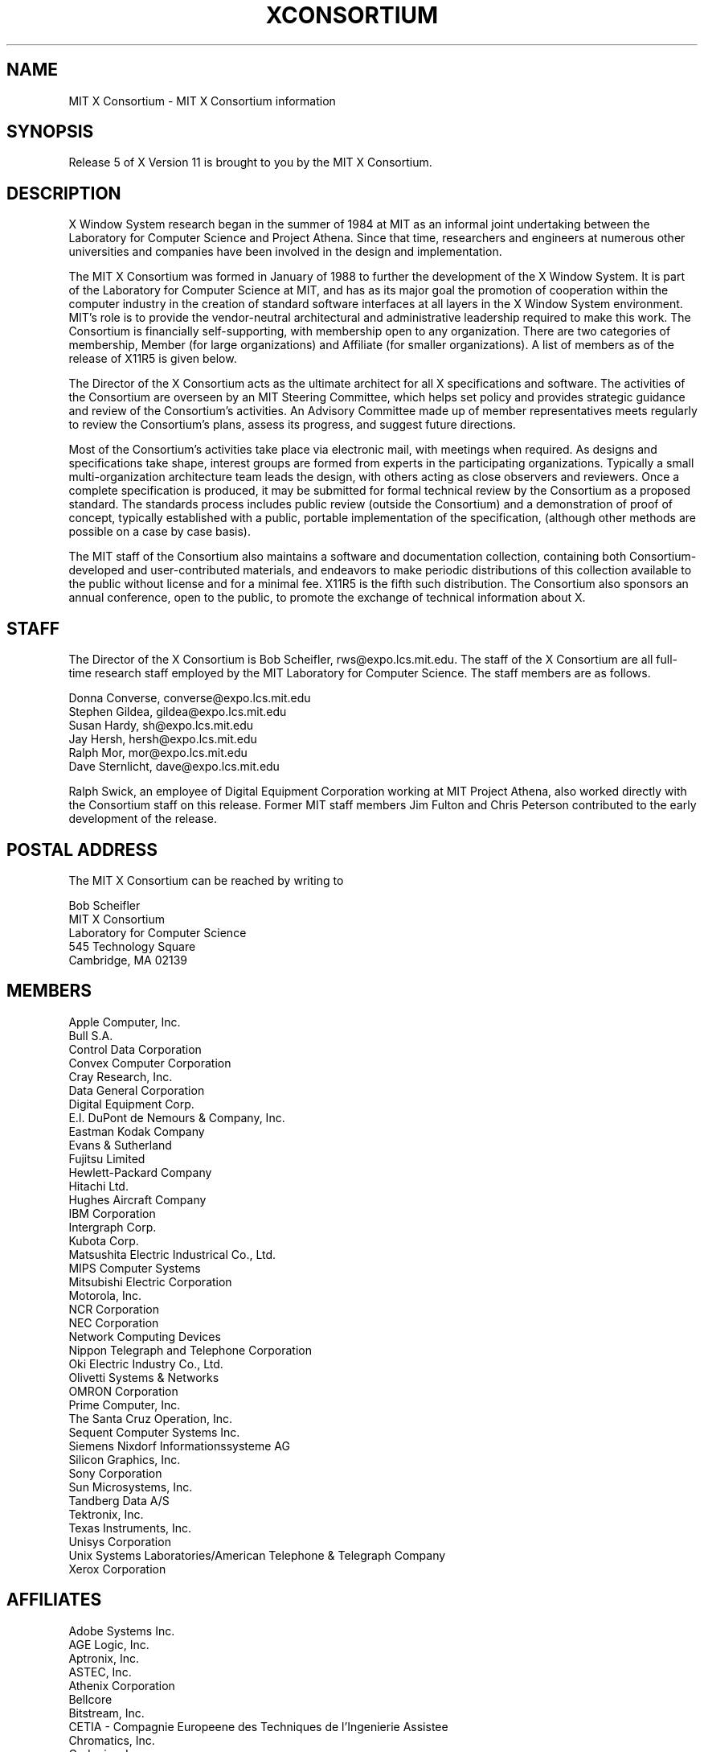 .\" $XConsortium: Consortium.man,v 1.25 92/06/29 11:11:28 rws Exp $
.TH XCONSORTIUM 1 "Release 5"  "X Version 11"
.SH NAME
MIT X Consortium \- MIT X Consortium information
.SH SYNOPSIS
Release 5 of X Version 11 is brought to you by the MIT X Consortium.
.SH DESCRIPTION
X Window System research began in the summer of 1984 at MIT as an informal
joint undertaking between the Laboratory for Computer Science and
Project Athena.  Since that time,
researchers and engineers at numerous other universities and companies
have been involved in the design and implementation.
.PP
The MIT X Consortium was formed in January of 1988 to further the
development of the X Window System.  It is part of
the Laboratory for Computer Science at MIT, and has as its major goal the
promotion of cooperation within the computer industry in the creation of
standard software interfaces at all layers in the X Window System
environment.  MIT's role is to provide the vendor-neutral architectural
and administrative leadership required to make this work.  The
Consortium is financially self-supporting, with membership open to any
organization.  There are two categories of membership, Member (for
large organizations) and Affiliate (for smaller organizations).
A list of members as of the release of X11R5 is given below.
.PP
The Director of the X Consortium acts as the ultimate architect for all X
specifications and software.  The activities of the Consortium are overseen
by an MIT Steering Committee, which helps set policy and provides strategic
guidance and review of the Consortium's activities.  An Advisory Committee
made up of member representatives meets regularly to review the Consortium's
plans, assess its progress, and suggest future directions.
.PP
Most of the Consortium's activities take place via electronic mail, with
meetings when required.  As designs and specifications take shape,
interest groups are formed from experts in the participating
organizations.  Typically a small multi-organization architecture team
leads the design, with others acting as close observers and reviewers.
Once a complete specification is produced, it may be submitted for
formal technical review by the Consortium as a proposed standard.  The
standards process includes public review (outside the Consortium) and a
demonstration of proof of concept, typically established
with a public, portable implementation of the specification,
(although other methods are possible on a case by case basis).
.PP
The MIT staff of the Consortium also maintains a software and
documentation collection, containing both Consortium-developed and
user-contributed materials, and endeavors to make periodic distributions
of this collection available to the public without license and for a
minimal fee.  X11R5 is the fifth such distribution.
The Consortium also sponsors an annual conference, open to
the public, to promote the exchange of technical information about X.
.SH STAFF
The Director of the X Consortium is Bob Scheifler, rws@expo.lcs.mit.edu.
The staff of the X Consortium are all full-time research staff employed
by the MIT Laboratory for Computer Science.
The staff members are as follows.
.nf

Donna Converse, converse@expo.lcs.mit.edu
Stephen Gildea, gildea@expo.lcs.mit.edu
Susan Hardy, sh@expo.lcs.mit.edu
Jay Hersh, hersh@expo.lcs.mit.edu
Ralph Mor,  mor@expo.lcs.mit.edu
Dave Sternlicht, dave@expo.lcs.mit.edu
.fi

Ralph Swick, an employee of Digital Equipment Corporation working at
MIT Project Athena, also worked directly with the Consortium staff
on this release.  Former MIT staff members Jim Fulton and Chris Peterson
contributed to the early development of the release.

.SH "POSTAL ADDRESS"
The MIT X Consortium can be reached by writing to
.nf

Bob Scheifler
MIT X Consortium
Laboratory for Computer Science
545 Technology Square
Cambridge, MA 02139
.fi
.SH MEMBERS

.nf
Apple Computer, Inc.
Bull S.A.
Control Data Corporation
Convex Computer Corporation
Cray Research, Inc.
Data General Corporation
Digital Equipment Corp.
E.I. DuPont de Nemours & Company, Inc.
Eastman Kodak Company
Evans & Sutherland
Fujitsu Limited
Hewlett-Packard Company
Hitachi Ltd.
Hughes Aircraft Company
IBM Corporation
Intergraph Corp.
Kubota Corp.
Matsushita Electric Industrical Co., Ltd.
MIPS Computer Systems
Mitsubishi Electric Corporation
Motorola, Inc.
NCR Corporation
NEC Corporation
Network Computing Devices
Nippon Telegraph and Telephone Corporation
Oki Electric Industry Co., Ltd.
Olivetti Systems & Networks
OMRON Corporation
Prime Computer, Inc.
The Santa Cruz Operation, Inc.
Sequent Computer Systems Inc.
Siemens Nixdorf Informationssysteme AG
Silicon Graphics, Inc.
Sony Corporation
Sun Microsystems, Inc.
Tandberg Data A/S
Tektronix, Inc.
Texas Instruments, Inc.
Unisys Corporation
Unix Systems Laboratories/American Telephone & Telegraph Company
Xerox Corporation
.fi

.SH AFFILIATES

.nf
Adobe Systems Inc.
AGE Logic, Inc.
Aptronix, Inc.
ASTEC, Inc.
Athenix Corporation
Bellcore
Bitstream, Inc.
CETIA - Compagnie Europeene des Techniques de l'Ingenierie Assistee
Chromatics, Inc.
Codonics, Inc.
Data Connection Ltd.
Frame Technology Corp.
Gfxbase, Inc.
GIPSI S.A.
HaL Computer Systems, Inc.
Hummingbird Communications Ltd.
Industrial Technology Research Institute
Institute for Information Industry
Integrated Computer Solutions, Inc.
Ithaca Software
IXI Limited
Japan Computer Corporation
Jupiter Systems
KAIST - Korean Advanced Institute of Science and Technology
Labtam Australia
Liant Software Corporation
Locus Computing Corporation
Metro Link, Inc.
University of Lowell
Megatek Corporation
Metheus Corporation
MicroUnity Systems Engineering
MITRE Corporation
Objectivity, Inc.
Open Software Foundation
O'Reilly & Associates, Inc.
PCS Computer Systeme GmbH
Peritek Corp.
PsiTech, Inc.
Quarterdeck Office Systems
Ramtek Corporation
Samsung Electronics Corp.
ShoGraphics, Inc.
Snitily Graphics Consulting Services
Solbourne Computer, Inc.
SOUM Corporation
SPARC International
Spectragraphics Corp.
Stanford University
Stardent Computer
Strategic Research Institute Inc.
Sumitomo Electric Workstation
Tatung Science and Technology
Tyan Computer
Unipalm XTech
VisionWare Ltd.
Visix Software, Inc.
Visual Information Technologies, Inc.
Visual Technology, Inc.
Widget, Inc.
X/Open Company Ltd.
.fi
